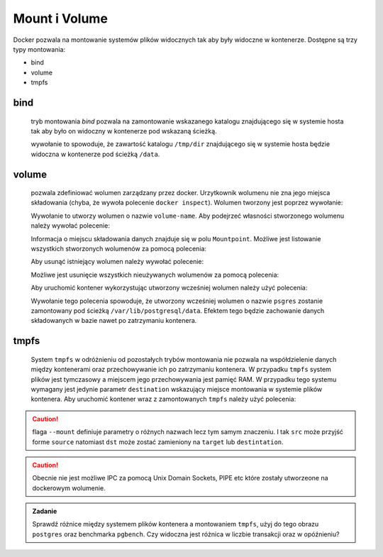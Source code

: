 **************
Mount i Volume
**************

Docker pozwala na montowanie systemów plików widocznych tak aby były widoczne w kontenerze.
Dostępne są trzy typy montowania:

* bind
* volume
* tmpfs

bind
``````

    tryb montowania `bind` pozwala na zamontowanie wskazanego katalogu znajdującego się w systemie
    hosta tak aby było on widoczny w kontenerze pod wskazaną ścieżką.

    .. code-block:: console
        :linenos:

        docker run -d --mount type=bind,src=/tmp/dir,dst=/data busybox

    wywołanie to spowoduje, że zawartość katalogu ``/tmp/dir`` znajdującego się w systemie hosta
    będzie widoczna w kontenerze pod ścieżką ``/data``.

volume
````````

    pozwala zdefiniować wolumen zarządzany przez docker. Urzytkownik wolumenu nie zna jego miejsca składowania
    (chyba, że wywoła polecenie ``docker inspect``). Wolumen tworzony jest poprzez wywołanie:

    .. code-block:: console
        :linenos:

        docker volume create volume-name

    Wywołanie to utworzy wolumen o nazwie ``volume-name``. Aby podejrzeć własności stworzonego wolumenu
    należy wywołać polecenie:

    .. code-block:: console
        :linenos:

        docker volume inspect volume-name

    Informacja o miejscu składowania danych znajduje się w polu ``Mountpoint``.
    Możliwe jest listowanie wszystkich stworzonych wolumenów za pomocą polecenia:

    .. code-block:: console
        :linenos:

        docker volume ls

    Aby usunąć istniejący wolumen należy wywołać polecenie:

    .. code-block:: console
        :linenos:

        docker volume rm volume-name

    Możliwe jest usunięcie wszystkich nieużywanych wolumenów za pomocą polecenia:

    .. code-block:: console
        :linenos:

        docker volume prune

    Aby uruchomić kontener wykorzystując utworzony wcześniej wolumen należy użyć polecenia:

    .. code-block:: console
        :linenos:

        docker run -d --mount type=volume,source=psgres,target=/var/lib/postgresql/data postgres

    Wywołanie tego polecenia spowoduje, że utworzony wcześniej wolumen o nazwie ``psgres`` zostanie
    zamontowany pod ścieżką ``/var/lib/postgresql/data``. Efektem tego będzie zachowanie
    danych składowanych w bazie nawet po zatrzymaniu kontenera.

tmpfs
```````

    System ``tmpfs`` w odróżnieniu od pozostałych trybów montowania nie pozwala na współdzielenie
    danych między kontenerami oraz przechowywanie ich po zatrzymaniu kontenera.
    W przypadku ``tmpfs`` system plików jest tymczasowy a miejscem jego przechowywania
    jest pamięć RAM. W przypadku tego systemu wymagany jest jedynie parametr ``destination``
    wskazujący miejsce montowania w systemie plików kontenera.
    Aby uruchomić kontener wraz z zamontowanych ``tmpfs`` należy użyć polecenia:

    .. code-block:: console
        :linenos:

        docker run -d --mount type=tmpfs,target=/var/lib/postgresql/data postgres

.. caution::

    flaga ``--mount`` definiuje parametry o różnych nazwach lecz tym samym znaczeniu. I tak
    ``src`` może przyjść forme ``source`` natomiast ``dst`` może zostać zamieniony na
    ``target`` lub ``destintation``.


.. caution::

    Obecnie nie jest możliwe IPC za pomocą Unix Domain Sockets, PIPE etc które zostały utworzeone
    na dockerowym wolumenie.

.. admonition:: Zadanie

    Sprawdź różnice między systemem plików kontenera a montowaniem ``tmpfs``,
    użyj do tego obrazu ``postgres`` oraz benchmarka ``pgbench``.
    Czy widoczna jest różnica w liczbie transakcji oraz w opóźnieniu?
